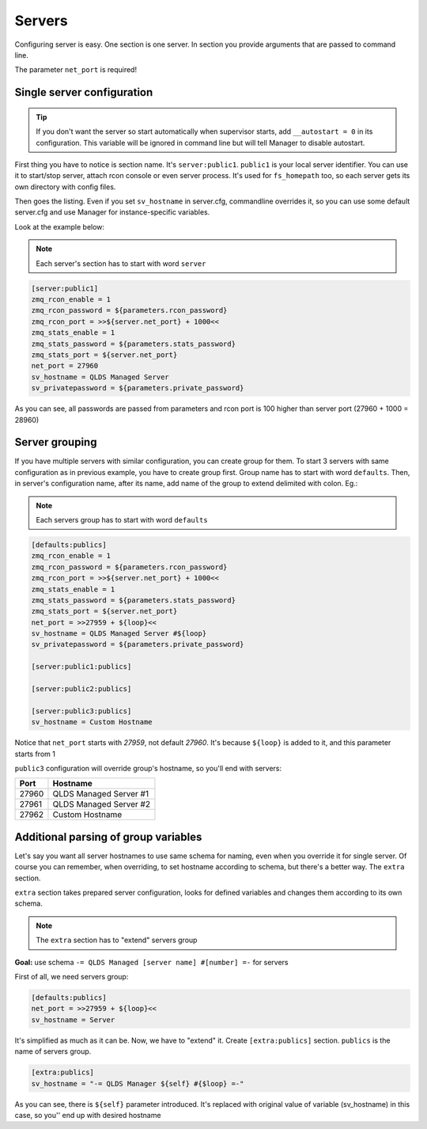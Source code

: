 Servers
=======

Configuring server is easy. One section is one server. In section you provide arguments that are passed to command line.

The parameter ``net_port`` is required!

Single server configuration
---------------------------

.. tip::

    If you don't want the server so start automatically when supervisor starts, add ``__autostart = 0`` in its
    configuration. This variable will be ignored in command line but will tell Manager to disable autostart.

First thing you have to notice is section name. It's ``server:public1``. ``public1`` is your local server identifier.
You can use it to start/stop server, attach rcon console or even server process. It's used for ``fs_homepath`` too, so
each server gets its own directory with config files.

Then goes the listing. Even if you set ``sv_hostname`` in server.cfg, commandline overrides it, so you can use some
default server.cfg and use Manager for instance-specific variables.

Look at the example below:

.. note::

    Each server's section has to start with word ``server``

.. code-block:: text

    [server:public1]
    zmq_rcon_enable = 1
    zmq_rcon_password = ${parameters.rcon_password}
    zmq_rcon_port = >>${server.net_port} + 1000<<
    zmq_stats_enable = 1
    zmq_stats_password = ${parameters.stats_password}
    zmq_stats_port = ${server.net_port}
    net_port = 27960
    sv_hostname = QLDS Managed Server
    sv_privatepassword = ${parameters.private_password}

As you can see, all passwords are passed from parameters and rcon port is 100 higher than server port
(27960 + 1000 = 28960)

Server grouping
---------------

If you have multiple servers with similar configuration, you can create group for them. To start 3 servers with same
configuration as in previous example, you have to create group first. Group name has to start with word ``defaults``.
Then, in server's configuration name, after its name, add name of the group to extend delimited with colon. Eg.:

.. note::

    Each servers group has to start with word ``defaults``

.. code-block:: text

    [defaults:publics]
    zmq_rcon_enable = 1
    zmq_rcon_password = ${parameters.rcon_password}
    zmq_rcon_port = >>${server.net_port} + 1000<<
    zmq_stats_enable = 1
    zmq_stats_password = ${parameters.stats_password}
    zmq_stats_port = ${server.net_port}
    net_port = >>27959 + ${loop}<<
    sv_hostname = QLDS Managed Server #${loop}
    sv_privatepassword = ${parameters.private_password}

    [server:public1:publics]

    [server:public2:publics]

    [server:public3:publics]
    sv_hostname = Custom Hostname

Notice that ``net_port`` starts with *27959*, not default *27960*. It's because ``${loop}`` is added to it, and this
parameter starts from 1

``public3`` configuration will override group's hostname, so you'll end with servers:

+-------+------------------------+
| Port  | Hostname               |
+=======+========================+
| 27960 | QLDS Managed Server #1 |
+-------+------------------------+
| 27961 | QLDS Managed Server #2 |
+-------+------------------------+
| 27962 | Custom Hostname        |
+-------+------------------------+

Additional parsing of group variables
-------------------------------------

Let's say you want all server hostnames to use same schema for naming, even when you override it for single server.
Of course you can remember, when overriding, to set hostname according to schema, but there's a better way. The
``extra`` section.

``extra`` section takes prepared server configuration, looks for defined variables and changes them according to its own
schema.

.. note::

    The ``extra`` section has to "extend" servers group

**Goal:** use schema ``-= QLDS Managed [server name] #[number] =-`` for servers

First of all, we need servers group:

.. code-block:: text

    [defaults:publics]
    net_port = >>27959 + ${loop}<<
    sv_hostname = Server

It's simplified as much as it can be. Now, we have to "extend" it. Create ``[extra:publics]`` section. ``publics`` is
the name of servers group.

.. code-block:: text

    [extra:publics]
    sv_hostname = "-= QLDS Manager ${self} #{$loop} =-"

As you can see, there is ``${self}`` parameter introduced. It's replaced with original value of variable (sv_hostname)
in this case, so you'' end up with desired hostname
